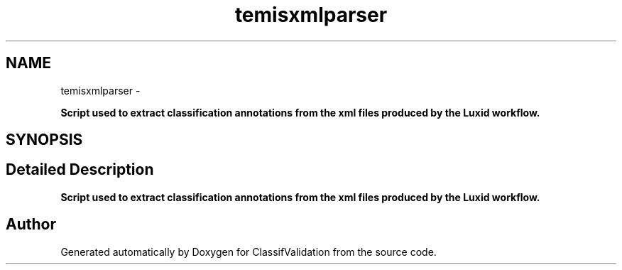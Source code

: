 .TH "temisxmlparser" 3 "Fri Dec 5 2014" "ClassifValidation" \" -*- nroff -*-
.ad l
.nh
.SH NAME
temisxmlparser \- 
.PP
\fBScript used to extract classification annotations from the xml files produced by the Luxid workflow\&.\fP  

.SH SYNOPSIS
.br
.PP
.SH "Detailed Description"
.PP 
\fBScript used to extract classification annotations from the xml files produced by the Luxid workflow\&.\fP 
.SH "Author"
.PP 
Generated automatically by Doxygen for ClassifValidation from the source code\&.
